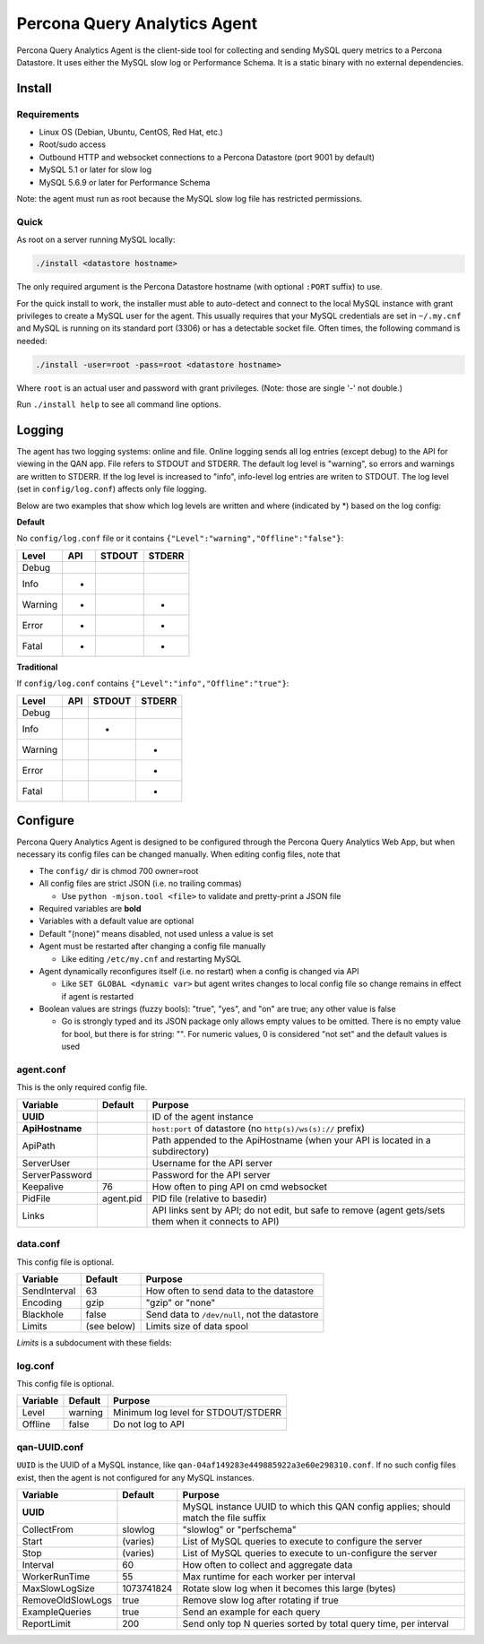 =============================
Percona Query Analytics Agent
=============================

Percona Query Analytics Agent is the client-side tool for collecting and sending MySQL query metrics to a Percona Datastore. It uses either the MySQL slow log or Performance Schema. It is a static binary with no external dependencies.

Install
=======

Requirements
------------

* Linux OS (Debian, Ubuntu, CentOS, Red Hat, etc.)
* Root/sudo access
* Outbound HTTP and websocket connections to a Percona Datastore (port 9001 by default)
* MySQL 5.1 or later for slow log
* MySQL 5.6.9 or later for Performance Schema

Note: the agent must run as root because the MySQL slow log file has restricted permissions.

Quick
-----

As root on a server running MySQL locally:

.. code-block:: bash

    ./install <datastore hostname>

The only required argument is the Percona Datastore hostname (with optional ``:PORT`` suffix) to use.

For the quick install to work, the installer must able to auto-detect and connect to the local MySQL instance with grant privileges to create a MySQL user for the agent. This usually requires that your MySQL credentials are set in ``~/.my.cnf`` and MySQL is running on its standard port (3306) or has a detectable socket file. Often times, the following command is needed:

.. code-block:: bash

    ./install -user=root -pass=root <datastore hostname>

Where ``root`` is an actual user and password with grant privileges. (Note: those are single '-' not double.)

Run ``./install help`` to see all command line options.

Logging
=======

The agent has two logging systems: online and file. Online logging sends all log entries (except debug) to the API for viewing in the QAN app. File refers to STDOUT and STDERR. The default log level is "warning", so errors and warnings are written to STDERR. If the log level is increased to "info", info-level log entries are writen to STDOUT. The log level (set in ``config/log.conf``) affects only file logging.

Below are two examples that show which log levels are written and where (indicated by *) based on the log config:

**Default**

No ``config/log.conf`` file or it contains ``{"Level":"warning","Offline":"false"}``:

==========  === ======  ======
Level       API STDOUT  STDERR
==========  === ======  ======
Debug
Info        *
Warning     *           *
Error       *           *
Fatal       *           *
==========  === ======  ======

**Traditional**

If ``config/log.conf`` contains ``{"Level":"info","Offline":"true"}``:

==========  === ======  ======
Level       API STDOUT  STDERR
==========  === ======  ======
Debug
Info            *
Warning                 *
Error                   *
Fatal                   *
==========  === ======  ======

Configure
=========

Percona Query Analytics Agent is designed to be configured through the Percona Query Analytics Web App, but when necessary its config files can be changed manually. When editing config files, note that

- The ``config/`` dir is chmod 700 owner=root
- All config files are strict JSON (i.e. no trailing commas)

  - Use ``python -mjson.tool <file>`` to validate and pretty-print a JSON file

- Required variables are **bold**
- Variables with a default value are optional
- Default "(none)" means disabled, not used unless a value is set
- Agent must be restarted after changing a config file manually

  - Like editing ``/etc/my.cnf`` and restarting MySQL

- Agent dynamically reconfigures itself (i.e. no restart) when a config is changed via API

  - Like ``SET GLOBAL <dynamic var>`` but agent writes changes to local config file so change remains in effect if agent is restarted

- Boolean values are strings (fuzzy bools): "true", "yes", and "on" are true; any other value is false

  - Go is strongly typed and its JSON package only allows empty values to be omitted. There is no empty value for bool, but there is for string: "". For numeric values, 0 is considered "not set" and the default values is used

agent.conf
----------

This is the only required config file.

=============== ==========  =========================================
Variable        Default     Purpose
=============== ==========  =========================================
**UUID**                    ID of the agent instance

**ApiHostname**             ``host:port`` of datastore (no ``http(s)/ws(s)://`` prefix)

ApiPath                     Path appended to the ApiHostname (when your API is located in a subdirectory)

ServerUser                  Username for the API server

ServerPassword              Password for the API server

Keepalive       76          How often to ping API on cmd websocket

PidFile         agent.pid   PID file (relative to basedir)

Links                       API links sent by API; do not edit, but safe to remove (agent gets/sets them when it connects to API)
=============== ==========  =========================================

data.conf
---------

This config file is optional.

==============  =========== =========================================
Variable        Default     Purpose
==============  =========== =========================================
SendInterval    63          How often to send data to the datastore
Encoding        gzip        "gzip" or "none"
Blackhole       false       Send data to ``/dev/null``, not the datastore
Limits          (see below) Limits size of data spool
==============  =========== =========================================

`Limits` is a subdocument with these fields:

==============  ==========          =========================================
Variable        Default             Purpose
==============  ==========          =========================================
MaxAge          86400 (1 day)       Data files older than this are purged
MaxSize         104857600 (100 MiB) When the spool is larger than this, the oldest files are purged
MaxFiles        1000                When the spool has more files than this, the oldest files are purged
==============  ==========          =========================================

log.conf
--------

This config file is optional.

==============  ==========  =========================================
Variable        Default     Purpose
==============  ==========  =========================================
Level           warning     Minimum log level for STDOUT/STDERR
Offline         false       Do not log to API
==============  ==========  =========================================

qan-UUID.conf
-------------

``UUID`` is the UUID of a MySQL instance, like ``qan-04af149283e449885922a3e60e298310.conf``. If no such config files exist, then the agent is not configured for any MySQL instances.

=================   ==========  =========================================
Variable            Default     Purpose
=================   ==========  =========================================
**UUID**                        MySQL instance UUID to which this QAN config applies; should match the file suffix

CollectFrom         slowlog     "slowlog" or "perfschema"

Start               (varies)    List of MySQL queries to execute to configure the server

Stop                (varies)    List of MySQL queries to execute to un-configure the server

Interval            60          How often to collect and aggregate data

WorkerRunTime       55          Max runtime for each worker per interval

MaxSlowLogSize      1073741824  Rotate slow log when it becomes this large (bytes)

RemoveOldSlowLogs   true        Remove slow log after rotating if true

ExampleQueries      true        Send an example for each query

ReportLimit         200         Send only top N queries sorted by total query time, per interval
=================   ==========  =========================================
